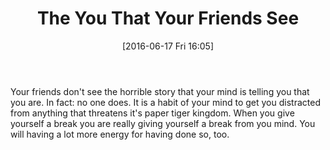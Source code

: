 #+BLOG: wisdomandwonder
#+POSTID: 10289
#+DATE: [2016-06-17 Fri 16:05]
#+OPTIONS: toc:nil num:nil todo:nil pri:nil tags:nil ^:nil
#+CATEGORY: Article
#+TAGS: Yoga, philosophy, Sense, Happiness
#+TITLE: The You That Your Friends See

Your friends don't see the horrible story that your mind is telling you that
you are. In fact: no one does. It is a habit of your mind to get you
distracted from anything that threatens it's paper tiger kingdom. When you
give yourself a break you are really giving yourself a break from you mind.
You will having a lot more energy for having done so, too.
